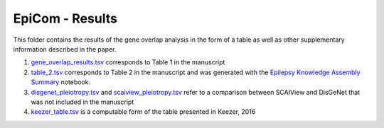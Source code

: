 EpiCom - Results
================
This folder contains the results of the gene overlap analysis in the form of a table as well as other supplementary information described in the paper.

1. `gene_overlap_results.tsv <https://github.com/cthoyt/EpiCom/blob/master/results/gene_overlap_results.tsv>`_ corresponds to Table 1 in the manuscript
2. `table_2.tsv <https://github.com/cthoyt/EpiCom/blob/master/results/table_2.tsv>`_ corresponds to Table 2 in the manuscript and was generated with the `Epilepsy Knowledge Assembly Summary <https://github.com/cthoyt/EpiCom/blob/master/Epilepsy%20Knowledge%20Assembly%20Summary.ipynb>`_ notebook.
3. `disgenet_pleiotropy.tsv <https://github.com/cthoyt/EpiCom/blob/master/results/disgenet_pleiotropy.tsv>`_ and `scaiview_pleiotropy.tsv <https://github.com/cthoyt/EpiCom/blob/master/results/scaiview_pleiotropy.tsv>`_  refer to a comparison between SCAIView and DisGeNet that was not included in the manuscript
4. `keezer_table.tsv <https://github.com/cthoyt/EpiCom/blob/master/results/keezer_table.tsv>`_ is a computable form of the table presented in Keezer, 2016
